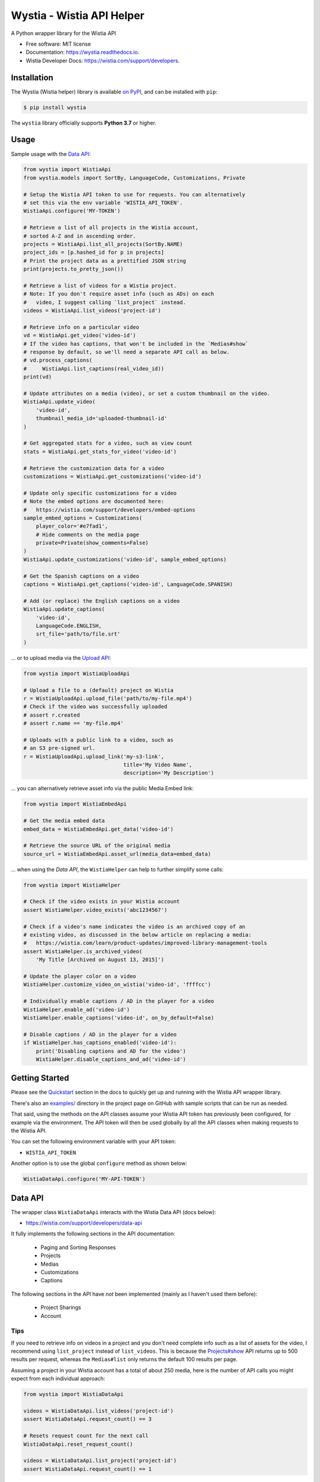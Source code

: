 ==========================
Wystia - Wistia API Helper
==========================


.. image:: https://img.shields.io/pypi/v/wystia.svg
        :target: https://pypi.org/project/wystia/

.. image:: https://img.shields.io/pypi/l/wystia.svg
        :target: https://pypi.org/project/wystia/

.. image:: https://img.shields.io/pypi/pyversions/wystia.svg
        :target: https://pypi.org/project/wystia

.. image:: https://github.com/rnag/wystia/actions/workflows/dev.yml/badge.svg
        :target: https://github.com/rnag/wystia/actions/workflows/dev.yml

.. image:: https://readthedocs.org/projects/wystia/badge/?version=latest
        :target: https://wystia.readthedocs.io/en/latest/?version=latest
        :alt: Documentation Status


.. image:: https://pyup.io/repos/github/rnag/wystia/shield.svg
     :target: https://pyup.io/repos/github/rnag/wystia/
     :alt: Updates



A Python wrapper library for the Wistia API


* Free software: MIT license
* Documentation: https://wystia.readthedocs.io.
* Wistia Developer Docs: https://wistia.com/support/developers.

Installation
------------

The Wystia (Wistia helper) library is available `on PyPI`_, and can be installed with ``pip``:

.. code-block:: shell

    $ pip install wystia

The ``wystia`` library officially supports **Python 3.7** or higher.

Usage
-----

Sample usage with the `Data API <https://wistia.com/support/developers/data-api>`_:

.. code-block:: python3

    from wystia import WistiaApi
    from wystia.models import SortBy, LanguageCode, Customizations, Private

    # Setup the Wistia API token to use for requests. You can alternatively
    # set this via the env variable 'WISTIA_API_TOKEN'.
    WistiaApi.configure('MY-TOKEN')

    # Retrieve a list of all projects in the Wistia account,
    # sorted A-Z and in ascending order.
    projects = WistiaApi.list_all_projects(SortBy.NAME)
    project_ids = [p.hashed_id for p in projects]
    # Print the project data as a prettified JSON string
    print(projects.to_pretty_json())

    # Retrieve a list of videos for a Wistia project.
    # Note: If you don't require asset info (such as ADs) on each
    #   video, I suggest calling `list_project` instead.
    videos = WistiaApi.list_videos('project-id')

    # Retrieve info on a particular video
    vd = WistiaApi.get_video('video-id')
    # If the video has captions, that won't be included in the `Medias#show`
    # response by default, so we'll need a separate API call as below.
    # vd.process_captions(
    #     WistiaApi.list_captions(real_video_id))
    print(vd)

    # Update attributes on a media (video), or set a custom thumbnail on the video.
    WistiaApi.update_video(
        'video-id',
        thumbnail_media_id='uploaded-thumbnail-id'
    )

    # Get aggregated stats for a video, such as view count
    stats = WistiaApi.get_stats_for_video('video-id')

    # Retrieve the customization data for a video
    customizations = WistiaApi.get_customizations('video-id')

    # Update only specific customizations for a video
    # Note the embed options are documented here:
    #   https://wistia.com/support/developers/embed-options
    sample_embed_options = Customizations(
        player_color='#e7fad1',
        # Hide comments on the media page
        private=Private(show_comments=False)
    )
    WistiaApi.update_customizations('video-id', sample_embed_options)

    # Get the Spanish captions on a video
    captions = WistiaApi.get_captions('video-id', LanguageCode.SPANISH)

    # Add (or replace) the English captions on a video
    WistiaApi.update_captions(
        'video-id',
        LanguageCode.ENGLISH,
        srt_file='path/to/file.srt'
    )


... or to upload media via the `Upload API <https://wistia.com/support/developers/upload-api>`_:

.. code-block:: python3

    from wystia import WistiaUploadApi

    # Upload a file to a (default) project on Wistia
    r = WistiaUploadApi.upload_file('path/to/my-file.mp4')
    # Check if the video was successfully uploaded
    # assert r.created
    # assert r.name == 'my-file.mp4'

    # Uploads with a public link to a video, such as
    # an S3 pre-signed url.
    r = WistiaUploadApi.upload_link('my-s3-link',
                                    title='My Video Name',
                                    description='My Description')

... you can alternatively retrieve asset info via the public Media Embed link:

.. code-block:: python3

    from wystia import WistiaEmbedApi

    # Get the media embed data
    embed_data = WistiaEmbedApi.get_data('video-id')

    # Retrieve the source URL of the original media
    source_url = WistiaEmbedApi.asset_url(media_data=embed_data)

... when using the *Data API*, the ``WistiaHelper`` can help to further simplify some calls:

.. code-block:: python3

    from wystia import WistiaHelper

    # Check if the video exists in your Wistia account
    assert WistiaHelper.video_exists('abc1234567')

    # Check if a video's name indicates the video is an archived copy of an
    # existing video, as discussed in the below article on replacing a media:
    #   https://wistia.com/learn/product-updates/improved-library-management-tools
    assert WistiaHelper.is_archived_video(
        'My Title [Archived on August 13, 2015]')

    # Update the player color on a video
    WistiaHelper.customize_video_on_wistia('video-id', 'ffffcc')

    # Individually enable captions / AD in the player for a video
    WistiaHelper.enable_ad('video-id')
    WistiaHelper.enable_captions('video-id', on_by_default=False)

    # Disable captions / AD in the player for a video
    if WistiaHelper.has_captions_enabled('video-id'):
        print('Disabling captions and AD for the video')
        WistiaHelper.disable_captions_and_ad('video-id')

Getting Started
---------------

Please see the `Quickstart`_ section in the docs to quickly get up
and running with the Wistia API wrapper library.

There's also an `examples/`_ directory in the project page on GitHub
with sample scripts that can be run as needed.

That said, using the methods on the API classes assume your Wistia API token
has previously been configured, for example via the environment. The API token will
then be used globally by all the API classes when making requests to the Wistia API.

You can set the following environment variable with your API token:

* ``WISTIA_API_TOKEN``

Another option is to use the global ``configure`` method as shown below:

.. code-block:: python3

    WistiaDataApi.configure('MY-API-TOKEN')

Data API
--------

The wrapper class ``WistiaDataApi`` interacts with the Wistia Data API (docs below):

- https://wistia.com/support/developers/data-api


It fully implements the following sections in the API documentation:

    - Paging and Sorting Responses
    - Projects
    - Medias
    - Customizations
    - Captions

The following sections in the API have *not* been implemented (mainly as I haven't used them before):

    - Project Sharings
    - Account


Tips
~~~~

If you need to retrieve info on videos in a project and you
don't need complete info such as a list of assets for the video,
I recommend using ``list_project`` instead of ``list_videos``. This is because
the `Projects#show <https://wistia.com/support/developers/data-api#projects_show>`_
API returns up to 500 results per request, whereas the ``Medias#list``
only returns the default 100 results per page.

Assuming a project in your Wistia account has a total of about 250 media, here is the number of API
calls you might expect from each individual approach:

.. code-block:: python3

    from wystia import WistiaDataApi

    videos = WistiaDataApi.list_videos('project-id')
    assert WistiaDataApi.request_count() == 3

    # Resets request count for the next call
    WistiaDataApi.reset_request_count()

    videos = WistiaDataApi.list_project('project-id')
    assert WistiaDataApi.request_count() == 1


Thread Safety
-------------

The Wistia API classes are completely thread safe, since ``requests.Session``
objects are not re-used between API calls.

This means that if you have two (un-related) API operations to perform,
such as updating a video's title and adding captions on the video,
then you can certainly run those calls in parallel so that
they complete a bit faster.


Credits
-------

This package was created with Cookiecutter_ and the `audreyr/cookiecutter-pypackage`_ project template.

.. _on PyPI: https://pypi.org/project/wystia/
.. _Cookiecutter: https://github.com/audreyr/cookiecutter
.. _`audreyr/cookiecutter-pypackage`: https://github.com/audreyr/cookiecutter-pypackage
.. _Quickstart: https://wystia.readthedocs.io/en/latest/usage.html
.. _examples/: https://github.com/rnag/wystia/tree/main/examples
